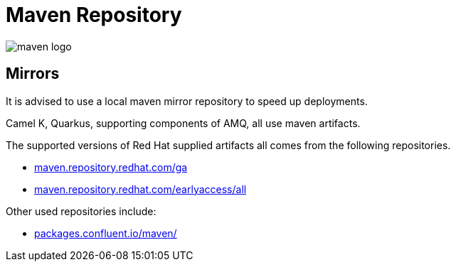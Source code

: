 = Maven Repository

:doctype: book
:icons: font
:hide-uri-scheme:

image::maven-logo.png[]

== Mirrors

It is advised to use a local maven mirror repository to speed up deployments. 

Camel K, Quarkus, supporting components of AMQ, all use maven artifacts.

The supported versions of Red Hat supplied artifacts all comes from the following repositories.

- https://maven.repository.redhat.com/ga
- https://maven.repository.redhat.com/earlyaccess/all

Other used repositories include:

- https://packages.confluent.io/maven/


